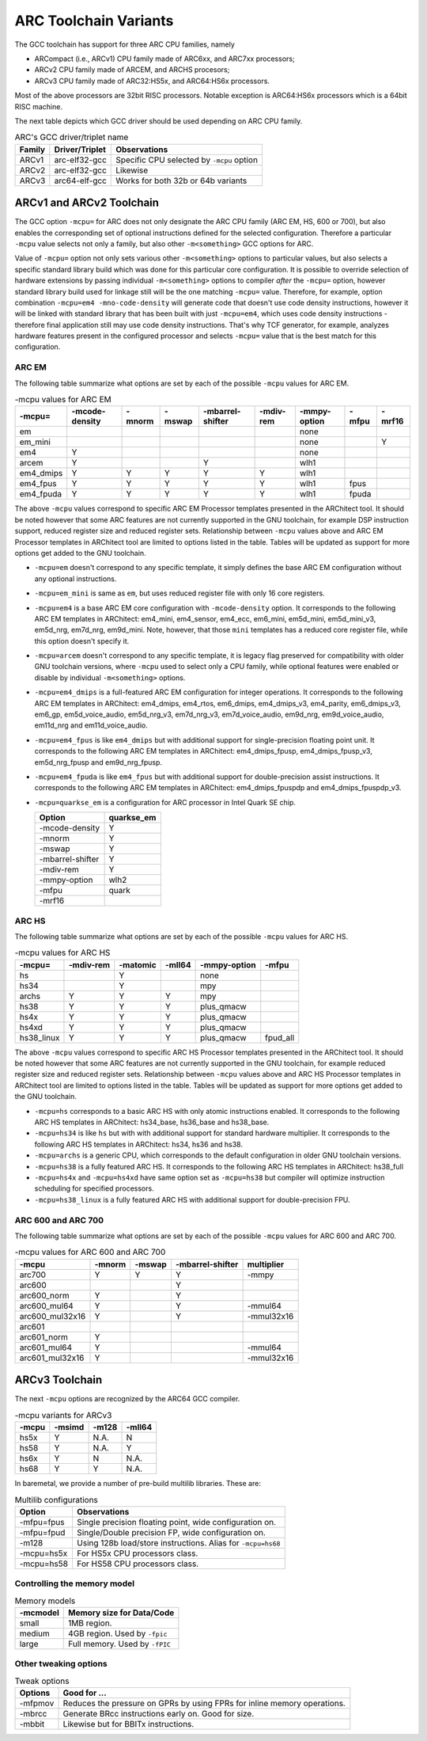 .. index:: mcpu, compiler

ARC Toolchain Variants
======================

The GCC toolchain has support for three ARC CPU families, namely

* ARCompact (i.e., ARCv1) CPU family made of ARC6xx, and ARC7xx processors;
* ARCv2 CPU family made of ARCEM, and ARCHS procesors;
* ARCv3 CPU family made of ARC32:HS5x, and ARC64:HS6x processors.

Most of the above processors are 32bit RISC processors. Notable
exception is ARC64:HS6x processors which is a 64bit RISC machine.

The next table depicts which GCC driver should be used depending on
ARC CPU family.

.. table:: ARC's GCC driver/triplet name

   ======= =============== =========================================
   Family  Driver/Triplet  Observations
   ======= =============== =========================================
   ARCv1   arc-elf32-gcc   Specific CPU selected by ``-mcpu`` option
   ARCv2   arc-elf32-gcc   Likewise
   ARCv3   arc64-elf-gcc   Works for both 32b or 64b variants
   ======= =============== =========================================

ARCv1 and ARCv2 Toolchain
-------------------------

The GCC option ``-mcpu=`` for ARC does not only designate the ARC CPU family
(ARC EM, HS, 600 or 700), but also enables the corresponding set of optional
instructions defined for the selected configuration. Therefore a particular
``-mcpu`` value selects not only a family, but also other ``-m<something>`` GCC
options for ARC.

Value of ``-mcpu=`` option not only sets various other ``-m<something>``
options to particular values, but also selects a specific standard library
build which was done for this particular core configuration. It is possible to
override selection of hardware extensions by passing individual
``-m<something>`` options to compiler *after* the ``-mcpu=`` option, however
standard library build used for linkage still will be the one matching
``-mcpu=`` value. Therefore, for example, option combination ``-mcpu=em4
-mno-code-density`` will generate code that doesn't use code density
instructions, however it will be linked with standard library that has been
built with just ``-mcpu=em4``, which uses code density instructions - therefore
final application still may use code density instructions. That's why TCF
generator, for example, analyzes hardware features present in the configured
processor and selects ``-mcpu=`` value that is the best match for this
configuration.


ARC EM
^^^^^^

The following table summarize what options are set by each of the possible
``-mcpu`` values for ARC EM.

.. table:: -mcpu values for ARC EM

    ========= ======== ======== ======== ========= ======= ========= ======= ======
     -mcpu=   -mcode\   -mnorm   -mswap  -mbarrel\  -mdiv\  -mmpy\    -mfpu  -mrf16
              -density                   -shifter   -rem    -option
    ========= ======== ======== ======== ========= ======= ========= ======= ======
       em                                                   none
     em_mini                                                none               Y
       em4       Y                                          none
      arcem      Y                           Y              wlh1
    em4_dmips    Y        Y        Y         Y        Y     wlh1
    em4_fpus     Y        Y        Y         Y        Y     wlh1      fpus
    em4_fpuda    Y        Y        Y         Y        Y     wlh1      fpuda
    ========= ======== ======== ======== ========= ======= ========= ======= ======

The above ``-mcpu`` values correspond to specific ARC EM Processor templates
presented in the ARChitect tool. It should be noted however that some ARC
features are not currently supported in the GNU toolchain, for example DSP
instruction support, reduced register size and reduced register sets.
Relationship between ``-mcpu`` values above and ARC EM Processor templates in
ARChitect tool are limited to options listed in the table.  Tables will be
updated as support for more options get added to the GNU toolchain.

* ``-mcpu=em`` doesn't correspond to any specific template, it simply defines
  the base ARC EM configuration without any optional instructions.
* ``-mcpu=em_mini`` is same as ``em``, but uses reduced register file with
  only 16 core registers.
* ``-mcpu=em4`` is a base ARC EM core configuration with ``-mcode-density``
  option.  It corresponds to the following ARC EM templates in ARChitect:
  em4_mini, em4_sensor, em4_ecc, em6_mini, em5d_mini, em5d_mini_v3, em5d_nrg,
  em7d_nrg, em9d_mini. Note, however, that those ``mini`` templates has a
  reduced core register file, while this option doesn't specify it.
* ``-mcpu=arcem`` doesn't correspond to any specific template, it is legacy
  flag preserved for compatibility with older GNU toolchain versions, where
  ``-mcpu`` used to select only a CPU family, while optional features were
  enabled or disable by individual ``-m<something>`` options.
* ``-mcpu=em4_dmips`` is a full-featured ARC EM configuration for integer
  operations. It corresponds to the following ARC EM templates in ARChitect:
  em4_dmips, em4_rtos, em6_dmips, em4_dmips_v3, em4_parity, em6_dmips_v3,
  em6_gp, em5d_voice_audio, em5d_nrg_v3, em7d_nrg_v3, em7d_voice_audio,
  em9d_nrg, em9d_voice_audio, em11d_nrg and em11d_voice_audio.
* ``-mcpu=em4_fpus`` is like ``em4_dmips`` but with additional support for
  single-precision floating point unit. It corresponds to the following ARC EM
  templates in ARChitect: em4_dmips_fpusp, em4_dmips_fpusp_v3, em5d_nrg_fpusp
  and em9d_nrg_fpusp.
* ``-mcpu=em4_fpuda`` is like ``em4_fpus`` but with additional support for
  double-precision assist instructions. It corresponds to the following ARC EM
  templates in ARChitect: em4_dmips_fpuspdp and em4_dmips_fpuspdp_v3.
* ``-mcpu=quarkse_em`` is a configuration for ARC processor in Intel Quark SE chip.

  ================== ============
    Option            quarkse_em
  ================== ============
   -mcode-density         Y
   -mnorm                 Y
   -mswap                 Y
   -mbarrel-shifter       Y
   -mdiv-rem              Y
   -mmpy-option          wlh2
   -mfpu                quark
   -mrf16
  ================== ============


ARC HS
^^^^^^

The following table summarize what options are set by each of the possible ``-mcpu``
values for ARC HS.

.. table:: -mcpu values for ARC HS

   ============ =========== ========== ========= =============== =========
      -mcpu=     -mdiv-rem   -matomic   -mll64    -mmpy-option    -mfpu
   ============ =========== ========== ========= =============== =========
        hs                      Y                      none
       hs34                     Y                      mpy
      archs          Y          Y          Y           mpy
       hs38          Y          Y          Y        plus_qmacw
       hs4x          Y          Y          Y        plus_qmacw
      hs4xd          Y          Y          Y        plus_qmacw
    hs38_linux       Y          Y          Y        plus_qmacw    fpud_all
   ============ =========== ========== ========= =============== =========

The above ``-mcpu`` values correspond to specific ARC HS Processor templates
presented in the ARChitect tool. It should be noted however that some ARC
features are not currently supported in the GNU toolchain, for example reduced
register size and reduced register sets.  Relationship between ``-mcpu`` values
above and ARC HS Processor templates in ARChitect tool are limited to options
listed in the table.  Tables will be updated as support for more options get
added to the GNU toolchain.

* ``-mcpu=hs`` corresponds to a basic ARC HS with only atomic instructions
  enabled. It corresponds to the following ARC HS templates in ARChitect:
  hs34_base, hs36_base and hs38_base.
* ``-mcpu=hs34`` is like ``hs`` but with with additional support for standard
  hardware multiplier.  It corresponds to the following ARC HS templates in
  ARChitect: hs34, hs36 and hs38.
* ``-mcpu=archs`` is a generic CPU, which corresponds to the default
  configuration in older GNU toolchain versions.
* ``-mcpu=hs38`` is a fully featured ARC HS.  It corresponds to the following
  ARC HS templates in ARChitect: hs38_full
* ``-mcpu=hs4x`` and ``-mcpu=hs4xd`` have same option set as ``-mcpu=hs38`` but compiler will
  optimize instruction scheduling for specified processors.
* ``-mcpu=hs38_linux`` is a fully featured ARC HS with additional support for
  double-precision FPU.


ARC 600 and ARC 700
^^^^^^^^^^^^^^^^^^^

The following table summarize what options are set by each of the possible ``-mcpu``
values for ARC 600 and ARC 700.

.. table:: -mcpu values for ARC 600 and ARC 700

   ================= ======== ======== ================== ============
         -mcpu        -mnorm   -mswap   -mbarrel-shifter   multiplier
   ================= ======== ======== ================== ============
        arc700           Y       Y             Y             -mmpy
        arc600                                 Y
      arc600_norm        Y                     Y
     arc600_mul64        Y                     Y            -mmul64
    arc600_mul32x16      Y                     Y           -mmul32x16
        arc601
      arc601_norm        Y
     arc601_mul64        Y                                  -mmul64
    arc601_mul32x16      Y                                 -mmul32x16
   ================= ======== ======== ================== ============


ARCv3 Toolchain
---------------

The next ``-mcpu`` options are recognized by the ARC64 GCC compiler.

.. table:: -mcpu variants for ARCv3

   ======== ======== ======== ========
    -mcpu    -msimd   -m128    -mll64
   ======== ======== ======== ========
   hs5x       Y       N.A.      N
   hs58       Y       N.A.      Y
   hs6x       Y       N         N.A.
   hs68       Y       Y         N.A.
   ======== ======== ======== ========

In baremetal, we provide a number of pre-build multilib libraries. These are:

.. table:: Multilib configurations

   =========== ============================================================
   Option       Observations
   =========== ============================================================
   -mfpu=fpus  Single precision floating point, wide configuration on.
   -mfpu=fpud  Single/Double precision FP, wide configuration on.
   -m128       Using 128b load/store instructions. Alias for ``-mcpu=hs68``
   -mcpu=hs5x  For HS5x CPU processors class.
   -mcpu=hs58  For HS58 CPU processors class.
   =========== ============================================================

Controlling the memory model
^^^^^^^^^^^^^^^^^^^^^^^^^^^^

.. table:: Memory models

   ========= ================================
   -mcmodel   Memory size for Data/Code
   ========= ================================
   small      1MB region.
   medium     4GB region. Used by ``-fpic``
   large      Full memory. Used by ``-fPIC``
   ========= ================================

Other tweaking options
^^^^^^^^^^^^^^^^^^^^^^^

.. table:: Tweak options

   ======== ===================================================
   Options  Good for ...
   ======== ===================================================
   -mfpmov  Reduces the pressure on GPRs by using FPRs for
            inline memory operations.
   -mbrcc   Generate BRcc instructions early on. Good for size.
   -mbbit   Likewise but for BBITx instructions.
   ======== ===================================================

.. vim: sts=3 sw=3 ts=3 tw=100:
